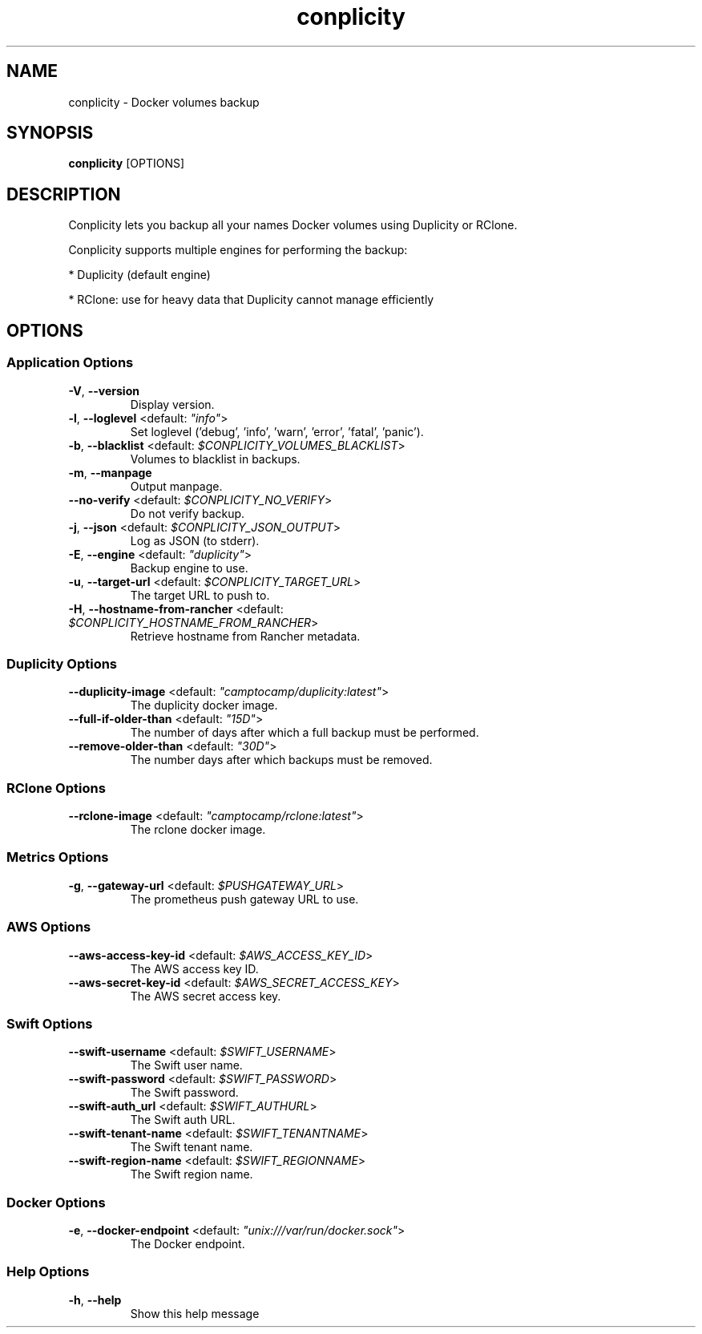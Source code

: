 .TH conplicity 1 "10 August 2016"
.SH NAME
conplicity \- Docker volumes backup
.SH SYNOPSIS
\fBconplicity\fP [OPTIONS]
.SH DESCRIPTION
Conplicity lets you backup all your names Docker volumes using Duplicity or RClone.

Conplicity supports multiple engines for performing the backup:

* Duplicity (default engine)

* RClone: use for heavy data that Duplicity cannot manage efficiently


.SH OPTIONS
.SS Application Options
.TP
\fB\fB\-V\fR, \fB\-\-version\fR\fP
Display version.
.TP
\fB\fB\-l\fR, \fB\-\-loglevel\fR <default: \fI"info"\fR>\fP
Set loglevel ('debug', 'info', 'warn', 'error', 'fatal', 'panic').
.TP
\fB\fB\-b\fR, \fB\-\-blacklist\fR <default: \fI$CONPLICITY_VOLUMES_BLACKLIST\fR>\fP
Volumes to blacklist in backups.
.TP
\fB\fB\-m\fR, \fB\-\-manpage\fR\fP
Output manpage.
.TP
\fB\fB\-\-no-verify\fR <default: \fI$CONPLICITY_NO_VERIFY\fR>\fP
Do not verify backup.
.TP
\fB\fB\-j\fR, \fB\-\-json\fR <default: \fI$CONPLICITY_JSON_OUTPUT\fR>\fP
Log as JSON (to stderr).
.TP
\fB\fB\-E\fR, \fB\-\-engine\fR <default: \fI"duplicity"\fR>\fP
Backup engine to use.
.TP
\fB\fB\-u\fR, \fB\-\-target-url\fR <default: \fI$CONPLICITY_TARGET_URL\fR>\fP
The target URL to push to.
.TP
\fB\fB\-H\fR, \fB\-\-hostname-from-rancher\fR <default: \fI$CONPLICITY_HOSTNAME_FROM_RANCHER\fR>\fP
Retrieve hostname from Rancher metadata.
.SS Duplicity Options
.TP
\fB\fB\-\-duplicity-image\fR <default: \fI"camptocamp/duplicity:latest"\fR>\fP
The duplicity docker image.
.TP
\fB\fB\-\-full-if-older-than\fR <default: \fI"15D"\fR>\fP
The number of days after which a full backup must be performed.
.TP
\fB\fB\-\-remove-older-than\fR <default: \fI"30D"\fR>\fP
The number days after which backups must be removed.
.SS RClone Options
.TP
\fB\fB\-\-rclone-image\fR <default: \fI"camptocamp/rclone:latest"\fR>\fP
The rclone docker image.
.SS Metrics Options
.TP
\fB\fB\-g\fR, \fB\-\-gateway-url\fR <default: \fI$PUSHGATEWAY_URL\fR>\fP
The prometheus push gateway URL to use.
.SS AWS Options
.TP
\fB\fB\-\-aws-access-key-id\fR <default: \fI$AWS_ACCESS_KEY_ID\fR>\fP
The AWS access key ID.
.TP
\fB\fB\-\-aws-secret-key-id\fR <default: \fI$AWS_SECRET_ACCESS_KEY\fR>\fP
The AWS secret access key.
.SS Swift Options
.TP
\fB\fB\-\-swift-username\fR <default: \fI$SWIFT_USERNAME\fR>\fP
The Swift user name.
.TP
\fB\fB\-\-swift-password\fR <default: \fI$SWIFT_PASSWORD\fR>\fP
The Swift password.
.TP
\fB\fB\-\-swift-auth_url\fR <default: \fI$SWIFT_AUTHURL\fR>\fP
The Swift auth URL.
.TP
\fB\fB\-\-swift-tenant-name\fR <default: \fI$SWIFT_TENANTNAME\fR>\fP
The Swift tenant name.
.TP
\fB\fB\-\-swift-region-name\fR <default: \fI$SWIFT_REGIONNAME\fR>\fP
The Swift region name.
.SS Docker Options
.TP
\fB\fB\-e\fR, \fB\-\-docker-endpoint\fR <default: \fI"unix:///var/run/docker.sock"\fR>\fP
The Docker endpoint.
.SS Help Options
.TP
\fB\fB\-h\fR, \fB\-\-help\fR\fP
Show this help message
